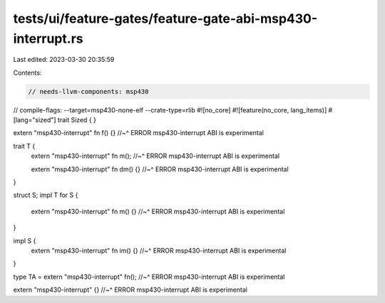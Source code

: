 tests/ui/feature-gates/feature-gate-abi-msp430-interrupt.rs
===========================================================

Last edited: 2023-03-30 20:35:59

Contents:

.. code-block:: rs

    // needs-llvm-components: msp430
// compile-flags: --target=msp430-none-elf --crate-type=rlib
#![no_core]
#![feature(no_core, lang_items)]
#[lang="sized"]
trait Sized { }

extern "msp430-interrupt" fn f() {}
//~^ ERROR msp430-interrupt ABI is experimental

trait T {
    extern "msp430-interrupt" fn m();
    //~^ ERROR msp430-interrupt ABI is experimental

    extern "msp430-interrupt" fn dm() {}
    //~^ ERROR msp430-interrupt ABI is experimental
}

struct S;
impl T for S {
    extern "msp430-interrupt" fn m() {}
    //~^ ERROR msp430-interrupt ABI is experimental
}

impl S {
    extern "msp430-interrupt" fn im() {}
    //~^ ERROR msp430-interrupt ABI is experimental
}

type TA = extern "msp430-interrupt" fn();
//~^ ERROR msp430-interrupt ABI is experimental

extern "msp430-interrupt" {}
//~^ ERROR msp430-interrupt ABI is experimental


